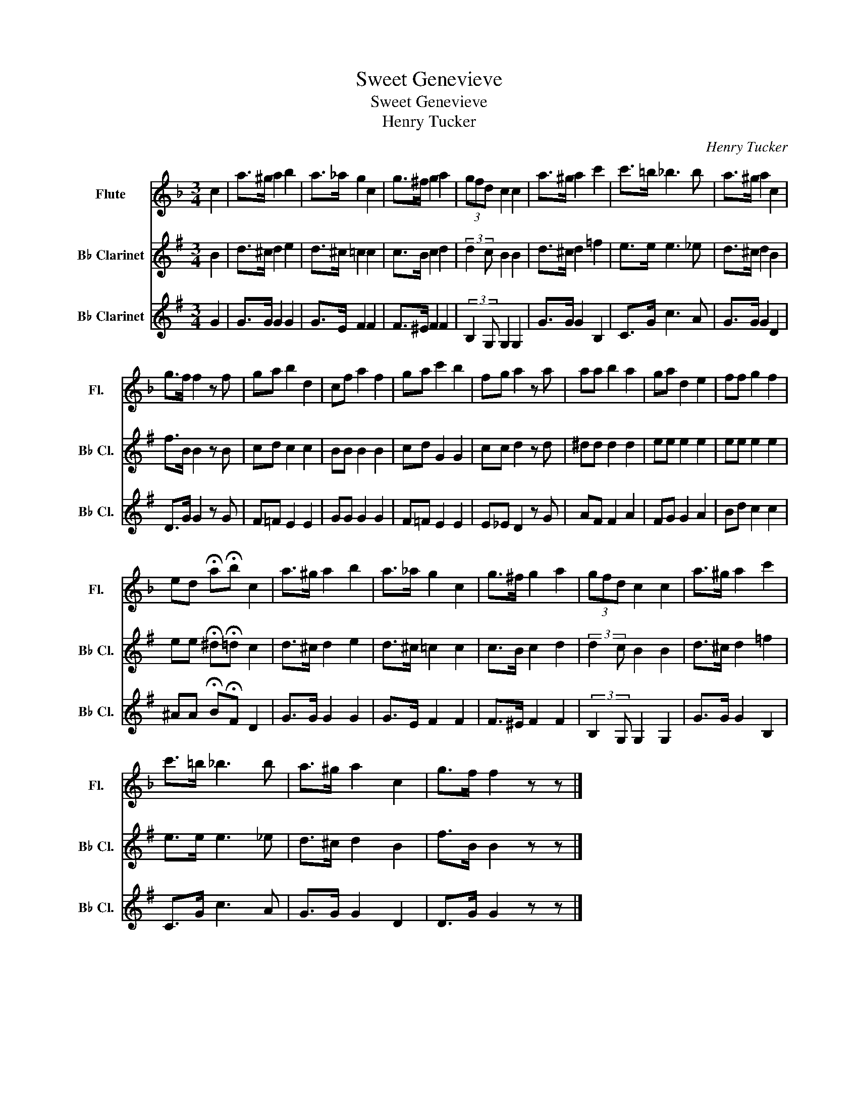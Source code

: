 X:1
T:Sweet Genevieve
T:Sweet Genevieve
T:Henry Tucker
C:Henry Tucker
%%score 1 2 3
L:1/8
M:3/4
K:F
V:1 treble nm="Flute" snm="Fl."
V:2 treble transpose=-2 nm="B♭ Clarinet" snm="B♭ Cl."
V:3 treble transpose=-2 nm="B♭ Clarinet" snm="B♭ Cl."
V:1
 c2 | a>^g a2 b2 | a>_a g2 c2 | g>^f g2 a2 | (3gfd c2 c2 | a>^g a2 c'2 | c'>=b _b3 b | a>^g a2 c2 | %8
 g>f f2 z f | ga b2 d2 | cf a2 f2 | ga c'2 b2 | fg a2 z a | aa b2 a2 | ga d2 e2 | ff g2 f2 | %16
 ed !fermata!a!fermata!b c2 | a>^g a2 b2 | a>_a g2 c2 | g>^f g2 a2 | (3gfd c2 c2 | a>^g a2 c'2 | %22
 c'>=b _b3 b | a>^g a2 c2 | g>f f2 z z |] %25
V:2
[K:G] B2 | d>^c d2 e2 | d>^c =c2 c2 | c>B c2 d2 | (3:2:2d2 c B2 B2 | d>^c d2 =f2 | e>e e3 _e | %7
 d>^c d2 B2 | f>B B2 z B | cd c2 c2 | BB B2 B2 | cd G2 G2 | cc d2 z d | ^dd d2 d2 | ee e2 e2 | %15
 ee e2 e2 | ee !fermata!^d!fermata!=d c2 | d>^c d2 e2 | d>^c =c2 c2 | c>B c2 d2 | %20
 (3:2:2d2 c B2 B2 | d>^c d2 =f2 | e>e e3 _e | d>^c d2 B2 | f>B B2 z z |] %25
V:3
[K:G] G2 | G>G G2 G2 | G>E F2 F2 | F>^E F2 F2 | (3:2:2B,2 G, G,2 G,2 | G>G G2 B,2 | C>G c3 A | %7
 G>G G2 D2 | D>G G2 z G | F=F E2 E2 | GG G2 G2 | F=F E2 E2 | E_E D2 z G | AF F2 A2 | FG G2 A2 | %15
 Bd c2 c2 | ^AA !fermata!B!fermata!F D2 | G>G G2 G2 | G>E F2 F2 | F>^E F2 F2 | %20
 (3:2:2B,2 G, G,2 G,2 | G>G G2 B,2 | C>G c3 A | G>G G2 D2 | D>G G2 z z |] %25

